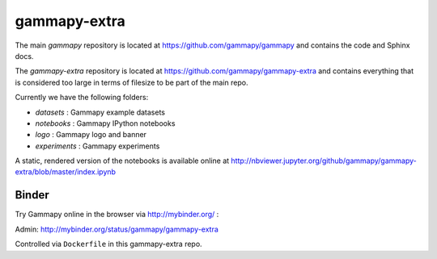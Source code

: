 gammapy-extra
=============

The main `gammapy` repository is located at
https://github.com/gammapy/gammapy
and contains the code and Sphinx docs.

The `gammapy-extra` repository is located at
https://github.com/gammapy/gammapy-extra
and contains everything that is considered too large
in terms of filesize to be part of the main repo.

Currently we have the following folders:

* `datasets` : Gammapy example datasets
* `notebooks` : Gammapy IPython notebooks
* `logo` : Gammapy logo and banner
* `experiments` : Gammapy experiments

A static, rendered version of the notebooks is available online at
http://nbviewer.jupyter.org/github/gammapy/gammapy-extra/blob/master/index.ipynb

Binder
------

Try Gammapy online in the browser via http://mybinder.org/ :

.. image:: http://mybinder.org/badge.svg
    :target: http://mybinder.org/repo/gammapy/gammapy-extra

Admin: http://mybinder.org/status/gammapy/gammapy-extra

Controlled via ``Dockerfile`` in this gammapy-extra repo.
